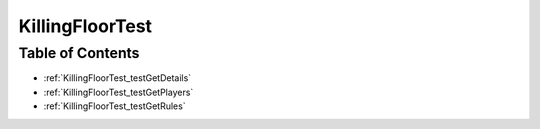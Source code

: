 .. _KillingFloorTest:

KillingFloorTest
================

Table of Contents
-----------------

* :ref:`KillingFloorTest_testGetDetails`

* :ref:`KillingFloorTest_testGetPlayers`

* :ref:`KillingFloorTest_testGetRules`

